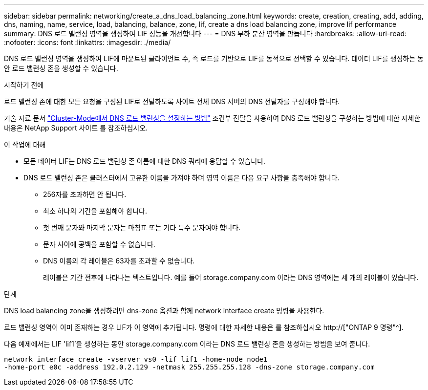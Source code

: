 ---
sidebar: sidebar 
permalink: networking/create_a_dns_load_balancing_zone.html 
keywords: create, creation, creating, add, adding, dns, naming, name, service, load, balancing, balance, zone, lif, create a dns load balancing zone, improve lif performance 
summary: DNS 로드 밸런싱 영역을 생성하여 LIF 성능을 개선합니다 
---
= DNS 부하 분산 영역을 만듭니다
:hardbreaks:
:allow-uri-read: 
:nofooter: 
:icons: font
:linkattrs: 
:imagesdir: ./media/


[role="lead"]
DNS 로드 밸런싱 영역을 생성하여 LIF에 마운트된 클라이언트 수, 즉 로드를 기반으로 LIF를 동적으로 선택할 수 있습니다. 데이터 LIF를 생성하는 동안 로드 밸런싱 존을 생성할 수 있습니다.

.시작하기 전에
로드 밸런싱 존에 대한 모든 요청을 구성된 LIF로 전달하도록 사이트 전체 DNS 서버의 DNS 전달자를 구성해야 합니다.

기술 자료 문서 link:https://kb.netapp.com/Advice_and_Troubleshooting/Data_Storage_Software/ONTAP_OS/How_to_set_up_DNS_load_balancing_in_clustered_Data_ONTAP["Cluster-Mode에서 DNS 로드 밸런싱을 설정하는 방법"^] 조건부 전달을 사용하여 DNS 로드 밸런싱을 구성하는 방법에 대한 자세한 내용은 NetApp Support 사이트 를 참조하십시오.

.이 작업에 대해
* 모든 데이터 LIF는 DNS 로드 밸런싱 존 이름에 대한 DNS 쿼리에 응답할 수 있습니다.
* DNS 로드 밸런싱 존은 클러스터에서 고유한 이름을 가져야 하며 영역 이름은 다음 요구 사항을 충족해야 합니다.
+
** 256자를 초과하면 안 됩니다.
** 최소 하나의 기간을 포함해야 합니다.
** 첫 번째 문자와 마지막 문자는 마침표 또는 기타 특수 문자여야 합니다.
** 문자 사이에 공백을 포함할 수 없습니다.
** DNS 이름의 각 레이블은 63자를 초과할 수 없습니다.
+
레이블은 기간 전후에 나타나는 텍스트입니다. 예를 들어 storage.company.com 이라는 DNS 영역에는 세 개의 레이블이 있습니다.





.단계
DNS load balancing zone을 생성하려면 dns-zone 옵션과 함께 network interface create 명령을 사용한다.

로드 밸런싱 영역이 이미 존재하는 경우 LIF가 이 영역에 추가됩니다. 명령에 대한 자세한 내용은 를 참조하십시오 http://["ONTAP 9 명령"^].

다음 예제에서는 LIF 'lif1'을 생성하는 동안 storage.company.com 이라는 DNS 로드 밸런싱 존을 생성하는 방법을 보여 줍니다.

....
network interface create -vserver vs0 -lif lif1 -home-node node1
-home-port e0c -address 192.0.2.129 -netmask 255.255.255.128 -dns-zone storage.company.com
....